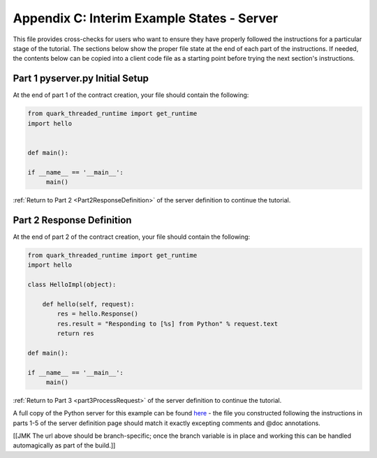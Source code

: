 Appendix C: Interim Example States - Server
===========================================

This file provides cross-checks for users who want to ensure they have properly followed the instructions for a particular stage of the tutorial. The sections below show the proper file state at the end of each part of the instructions. If needed, the contents below can be copied into a client code file as a starting point before trying the next section's instructions.

.. _part1ServerFinished:

Part 1 pyserver.py Initial Setup
--------------------------------

At the end of part 1 of the contract creation, your file should contain the following:

.. code-block:: none

   from quark_threaded_runtime import get_runtime
   import hello
   
   
   def main():
   
   if __name__ == '__main__':
        main()

:ref:`Return to Part 2 <Part2ResponseDefinition>` of the server definition to continue the tutorial.

Part 2 Response Definition
--------------------------

At the end of part 2 of the contract creation, your file should contain the following:

.. code-block:: none

   from quark_threaded_runtime import get_runtime
   import hello
   
   class HelloImpl(object):

       def hello(self, request):
           res = hello.Response()
           res.result = "Responding to [%s] from Python" % request.text
           return res
   
   def main():
   
   if __name__ == '__main__':
        main()

:ref:`Return to Part 3 <part3ProcessRequest>` of the server definition to continue the tutorial.

A full copy of the Python server for this example can be found `here <https://github.com/datawire/quark/blob/master/examples/helloRPC/pyserver.py>`_ - the file you constructed following the instructions in parts 1-5 of the server definition page should match it exactly excepting comments and @doc annotations.

[[JMK The url above should be branch-specific; once the branch variable is in place and working this can be handled automagically as part of the build.]]
